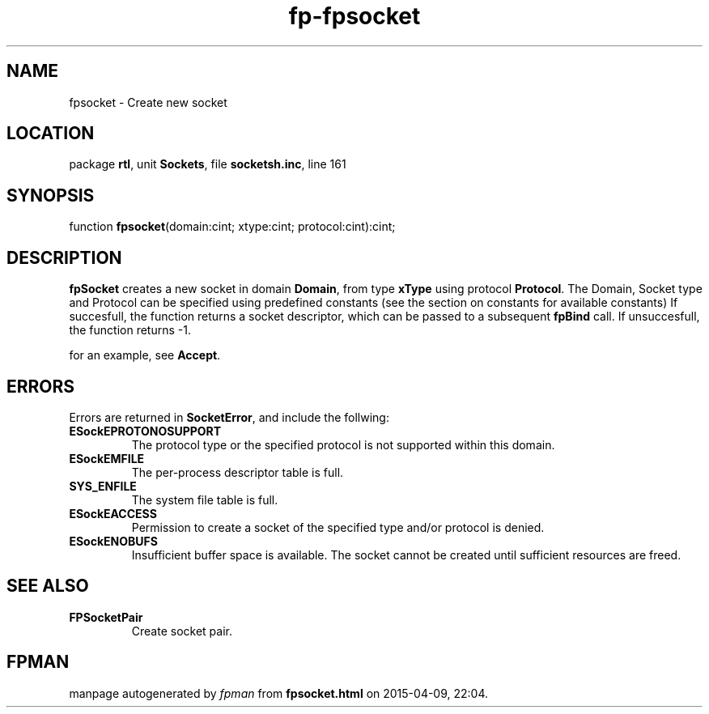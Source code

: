 .\" file autogenerated by fpman
.TH "fp-fpsocket" 3 "2014-03-14" "fpman" "Free Pascal Programmer's Manual"
.SH NAME
fpsocket - Create new socket
.SH LOCATION
package \fBrtl\fR, unit \fBSockets\fR, file \fBsocketsh.inc\fR, line 161
.SH SYNOPSIS
function \fBfpsocket\fR(domain:cint; xtype:cint; protocol:cint):cint;
.SH DESCRIPTION
\fBfpSocket\fR creates a new socket in domain \fBDomain\fR, from type \fBxType\fR using protocol \fBProtocol\fR. The Domain, Socket type and Protocol can be specified using predefined constants (see the section on constants for available constants) If succesfull, the function returns a socket descriptor, which can be passed to a subsequent \fBfpBind\fR call. If unsuccesfull, the function returns -1.

for an example, see \fBAccept\fR.


.SH ERRORS
Errors are returned in \fBSocketError\fR, and include the follwing:

.TP
.B ESockEPROTONOSUPPORT
The protocol type or the specified protocol is not supported within this domain.
.TP
.B ESockEMFILE
The per-process descriptor table is full.
.TP
.B SYS_ENFILE
The system file table is full.
.TP
.B ESockEACCESS
Permission to create a socket of the specified type and/or protocol is denied.
.TP
.B ESockENOBUFS
Insufficient buffer space is available. The socket cannot be created until sufficient resources are freed.

.SH SEE ALSO
.TP
.B FPSocketPair
Create socket pair.

.SH FPMAN
manpage autogenerated by \fIfpman\fR from \fBfpsocket.html\fR on 2015-04-09, 22:04.

